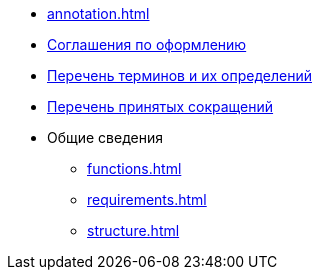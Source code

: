 * xref:annotation.adoc[]
* xref:formatting.adoc[Соглашения по оформлению]
* xref:terms.adoc[Перечень терминов и их определений]
* xref:abbreviations.adoc[Перечень принятых сокращений]
* Общие сведения
** xref:functions.adoc[]
** xref:requirements.adoc[]
** xref:structure.adoc[]